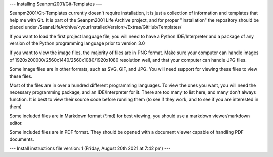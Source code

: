 ---
Installing Seanpm2001/Git-Templates
---

Seanpm2001/Git-Templates currently doesn't require installation, it is just a collection of information and templates that help me with Git. It is part of the Seanpm2001 Life Archive project, and for proper "installation" the repository should be placed under /SeansLifeArchive/<yourInstalledVersion>/Extras/GitHub/Templates/

If you want to load the first project language file, you will need to have a Python IDE/Interpreter and a package of any version of the Python programming language prior to version 3.0

If you want to view the image files, the majority of files are in PNG format. Make sure your computer can handle images of 1920x200000/2560x1440/2560x1080/1920x1080 resolution well, and that your computer can handle JPG files.

Some image files are in other formats, such as SVG, GIF, and JPG. You will need support for viewing these files to view these files.

Most of the files are in over a hundred different programming languages. To view the ones you want, you will need the necessary programming package, and an IDE/Interpreter for it. There are too many to list here, and many don't always function. It is best to view their source code before running them (to see if they work, and to see if you are interested in them)

Some included files are in Markdown format (*.md) for best viewing, you should use a markdown viewer/markdown editor.

Some included files are in PDF format. They should be opened with a document viewer capable of handling PDF documents.

---
Install instructions file version: 1 (Friday, August 20th 2021 at 7:42 pm)
---

